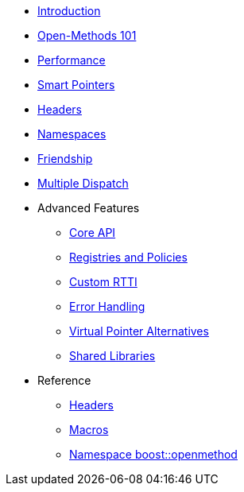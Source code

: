 * xref:introduction.adoc[Introduction]
* xref:basics.adoc[Open-Methods 101]
* xref:performance.adoc[Performance]
* xref:smart_pointers.adoc[Smart Pointers]
* xref:headers.adoc[Headers]
* xref:namespaces.adoc[Namespaces]
* xref:friendship.adoc[Friendship]
* xref:multiple_dispatch.adoc[Multiple Dispatch]
* Advanced Features
** xref:core_api.adoc[Core API]
** xref:registries_and_policies.adoc[Registries and Policies]
** xref:custom_rtti.adoc[Custom RTTI]
** xref:error_handling.adoc[Error Handling]
** xref:virtual_ptr_alt.adoc[Virtual Pointer Alternatives]
** xref:shared_libraries.adoc[Shared Libraries]
* Reference
** xref:ref_headers.adoc[Headers]
** xref:ref_macros.adoc[Macros]
** xref:reference:boost/openmethod.adoc[Namespace boost::openmethod]
